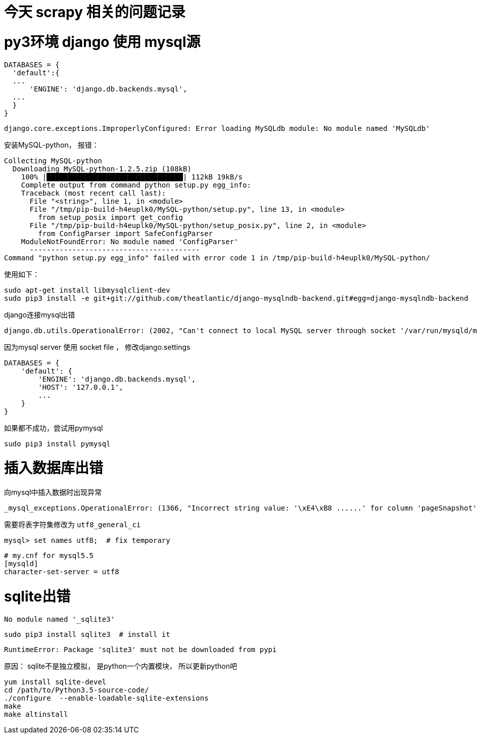 // = Your Blog title
// See https://hubpress.gitbooks.io/hubpress-knowledgebase/content/ for information about the parameters.
// :hp-image: /covers/cover.png
// :published_at: 2019-01-31
// :hp-tags: HubPress, Blog, Open_Source,
// :hp-alt-title: My English Title
= 今天 scrapy 相关的问题记录
:published_at: 2017-3-31
:hp-tags: scrapy, python3, pip, spider

# py3环境 django 使用 mysql源

```python
DATABASES = {
  'default':{
  ...
      'ENGINE': 'django.db.backends.mysql',
  ...
  }
}
```

	django.core.exceptions.ImproperlyConfigured: Error loading MySQLdb module: No module named 'MySQLdb'

安装MySQL-python， 报错：
```
Collecting MySQL-python
  Downloading MySQL-python-1.2.5.zip (108kB)
    100% |████████████████████████████████| 112kB 19kB/s 
    Complete output from command python setup.py egg_info:
    Traceback (most recent call last):
      File "<string>", line 1, in <module>
      File "/tmp/pip-build-h4euplk0/MySQL-python/setup.py", line 13, in <module>
        from setup_posix import get_config
      File "/tmp/pip-build-h4euplk0/MySQL-python/setup_posix.py", line 2, in <module>
        from ConfigParser import SafeConfigParser
    ModuleNotFoundError: No module named 'ConfigParser'
      ----------------------------------------
Command "python setup.py egg_info" failed with error code 1 in /tmp/pip-build-h4euplk0/MySQL-python/
```

使用如下：

	sudo apt-get install libmysqlclient-dev
	sudo pip3 install -e git+git://github.com/theatlantic/django-mysqlndb-backend.git#egg=django-mysqlndb-backend
    

django连接mysql出错

	django.db.utils.OperationalError: (2002, "Can't connect to local MySQL server through socket '/var/run/mysqld/mysqld.sock' (2)")
    
因为mysql server 使用 socket file ， 修改django.settings
```
DATABASES = {
    'default': {
        'ENGINE': 'django.db.backends.mysql',
        'HOST': '127.0.0.1',
        ...
    }
}
```
    

如果都不成功，尝试用pymysql

	sudo pip3 install pymysql


# 插入数据库出错
向mysql中插入数据时出现异常

	_mysql_exceptions.OperationalError: (1366, "Incorrect string value: '\xE4\xB8 ......' for column 'pageSnapshot' at row 1")


需要将表字符集修改为 `utf8_general_ci`

	mysql> set names utf8;	# fix temporary



```
# my.cnf for mysql5.5
[mysqld]
character-set-server = utf8
```



# sqlite出错

	No module named '_sqlite3'
    
	sudo pip3 install sqlite3  # install it
    
    RuntimeError: Package 'sqlite3' must not be downloaded from pypi
    
原因： sqlite不是独立模拟， 是python一个内置模块， 所以更新python吧
```
yum install sqlite-devel
cd /path/to/Python3.5-source-code/
./configure  --enable-loadable-sqlite-extensions
make
make altinstall
```
    
    


